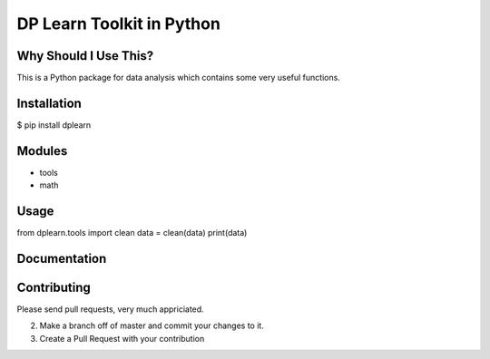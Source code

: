 DP Learn Toolkit in Python
############################################################


Why Should I Use This?
************************************************************

This is a Python package for data analysis which contains some very useful functions. 


Installation
************************************************************

$ pip install dplearn



Modules
************************************************************

- tools
- math



Usage
************************************************************

from dplearn.tools import clean
data = clean(data)
print(data)



Documentation
************************************************************




Contributing
************************************************************

Please send pull requests, very much appriciated. 


2. Make a branch off of master and commit your changes to it.
3. Create a Pull Request with your contribution


